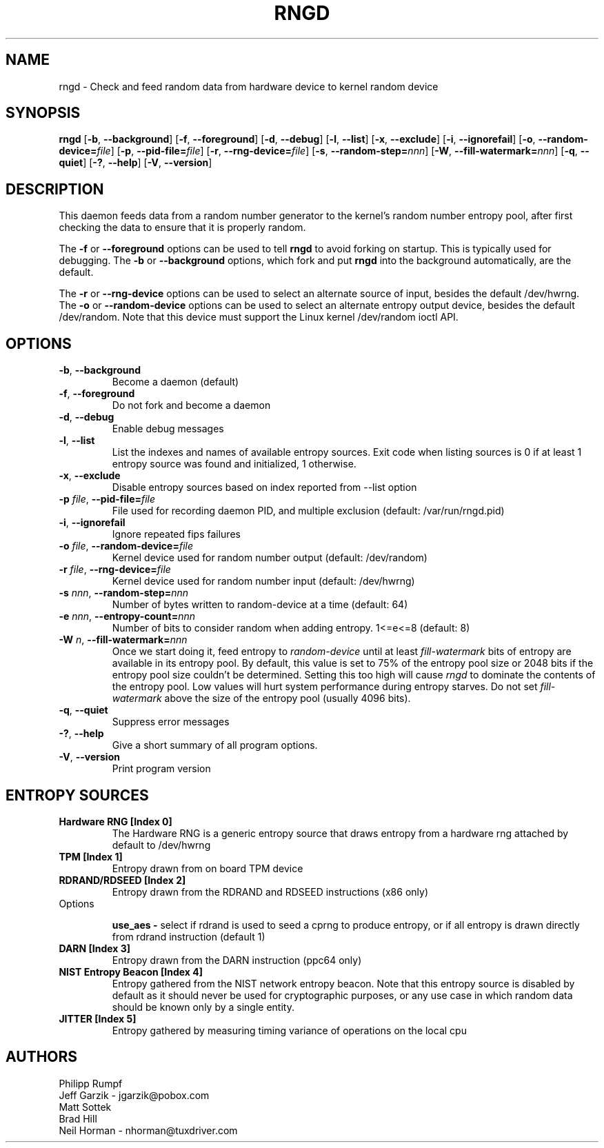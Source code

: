 .\" Copyright (C) 2001 Jeff Garzik -- jgarzik@pobox.com
.\"
.TH RNGD 8 "March 2001" "rng-tools 6"

.SH NAME
rngd \- Check and feed random data from hardware device to kernel random device

.SH SYNOPSIS
.B rngd
[\fB\-b\fR, \fB\-\-background\fR]
[\fB\-f\fR, \fB\-\-foreground\fR]
[\fB\-d\fR, \fB\-\-debug\fR]
[\fB\-l\fR, \fB\-\-list\fR]
[\fB\-x\fR, \fB\-\-exclude\fR]
[\fB\-i\fR, \fB\-\-ignorefail\fR]
[\fB\-o\fR, \fB\-\-random-device=\fIfile\fR]
[\fB\-p\fR, \fB\-\-pid-file=\fIfile\fR]
[\fB\-r\fR, \fB\-\-rng-device=\fIfile\fR]
[\fB\-s\fR, \fB\-\-random-step=\fInnn\fR]
[\fB\-W\fR, \fB\-\-fill-watermark=\fInnn\fR]
[\fB\-q\fR, \fB\-\-quiet\fR]
[\fB\-?\fR, \fB\-\-help\fR]
[\fB\-V\fR, \fB\-\-version\fR]
.RI

.SH DESCRIPTION
This daemon feeds data from a random number generator to the kernel's
random number entropy pool, after first checking the data to ensure that
it is properly random.
.PP
The \fB\-f\fR or \fB\-\-foreground\fR options can be used to tell
\fBrngd\fR to avoid forking on startup.  This is typically used for
debugging.  The \fB\-b\fR or \fB\-\-background\fR options, which fork and put
\fBrngd\fR into the background automatically, are the default.
.PP
The \fB\-r\fR or \fB\-\-rng-device\fR options can be used to select an
alternate source of input, besides the default /dev/hwrng.
The \fB\-o\fR or \fB\-\-random-device\fR options can be used to select
an alternate entropy output device, besides the default /dev/random.
Note that this device must support the Linux kernel /dev/random 
ioctl API.
.PP

.SH OPTIONS
.TP
\fB\-b\fR, \fB\-\-background\fR
Become a daemon (default)
.TP
\fB\-f\fR, \fB\-\-foreground\fR
Do not fork and become a daemon
.TP
\fB\-d\fR, \fB\-\-debug\fR
Enable debug messages
.TP
\fB\-l\fR, \fB\-\-list\fR
List the indexes and names of available entropy sources. Exit code when listing
sources is 0 if at least 1 entropy source was found and initialized, 1
otherwise.
.TP
\fB\-x\fR, \fB\-\-exclude\fR
Disable entropy sources based on index reported from --list option
.TP
\fB\-p\fI file\fR, \fB\-\-pid-file=\fIfile\fR
File used for recording daemon PID, and multiple exclusion
(default: /var/run/rngd.pid)
.TP
\fB\-i\fR, \fB\-\-ignorefail\fR
Ignore repeated fips failures
.TP
\fB\-o\fI file\fR, \fB\-\-random-device=\fIfile\fR
Kernel device used for random number output
(default: /dev/random)
.TP
\fB\-r\fI file\fR, \fB\-\-rng-device=\fIfile\fR
Kernel device used for random number input
(default: /dev/hwrng)
.TP
\fB\-s\fI nnn\fR, \fB\-\-random-step=\fInnn\fR
Number of bytes written to random-device at a time (default: 64)
.TP
\fB\-e\fI nnn\fR, \fB\-\-entropy-count=\fInnn\fR
Number of bits to consider random when adding entropy. 1<=e<=8
(default: 8)
.TP
\fB\-W\fI n\fR, \fB\-\-fill\-watermark=\fInnn\fR
Once we start doing it, feed entropy to \fIrandom-device\fR until at least
\fIfill-watermark\fR bits of entropy are available in its entropy pool.
By default, this value is set to 75% of the entropy pool size or 2048 bits
if the entropy pool size couldn't be determined.
Setting this too high will cause \fIrngd\fR to dominate the contents of the
entropy pool.  Low values will hurt system performance during entropy 
starves.  Do not set \fIfill-watermark\fR above the size of the
entropy pool (usually 4096 bits).
.TP
\fB\-q\fR, \fB\-\-quiet\fR
Suppress error messages
.TP
\fB\-?\fR, \fB\-\-help\fR
Give a short summary of all program options.
.TP
\fB\-V\fR, \fB\-\-version\fR
Print program version

.SH
ENTROPY SOURCES
.TP
.B
Hardware RNG [Index 0]
The Hardware RNG is a generic entropy source that draws entropy from a hardware
rng attached by default to /dev/hwrng

.TP
.B
TPM [Index 1]
Entropy drawn from on board TPM device

.TP
.B
RDRAND/RDSEED [Index 2]
Entropy drawn from the RDRAND and RDSEED instructions (x86 only)
.TP
Options

\fBuse_aes - \fR select if rdrand is used to seed a cprng to produce entropy, or
if all entropy is drawn directly from rdrand instruction (default 1)

.TP
.B
DARN [Index 3]
Entropy drawn from the DARN instruction (ppc64 only)

.TP
.B
NIST Entropy Beacon [Index 4]
Entropy gathered from the NIST network entropy beacon.  Note that this entropy
source is disabled by default as it should never be used for cryptographic
purposes, or any use case in which random data should be known only by a single
entity.

.TP
.B
JITTER [Index 5]
Entropy gathered by measuring timing variance of operations on the local cpu


.SH AUTHORS
Philipp Rumpf
.br
Jeff Garzik \- jgarzik@pobox.com
.br
Matt Sottek
.br
Brad Hill
.br
Neil Horman - nhorman@tuxdriver.com
